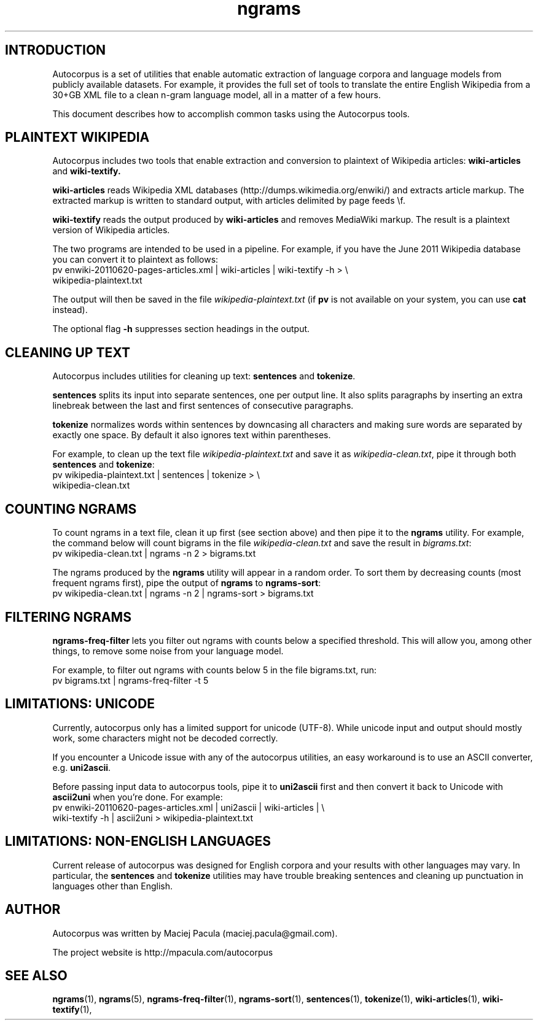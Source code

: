.TH ngrams 5 "November 5, 2011" "version 1.0" "Miscellaneous"

.SH INTRODUCTION
Autocorpus is a set of utilities that enable automatic extraction of
language corpora and language models from publicly available datasets.
For example, it provides the full set of tools to translate the
entire English Wikipedia from a 30+GB XML file to a clean n-gram
language model, all in a matter of a few hours.

This document describes how to accomplish common tasks using the
Autocorpus tools.

.SH PLAINTEXT WIKIPEDIA
Autocorpus includes two tools that enable extraction and conversion to plaintext
of Wikipedia articles:
.B wiki-articles
and
.B wiki-textify.

.B wiki-articles 
reads Wikipedia XML databases (http://dumps.wikimedia.org/enwiki/) and extracts
article markup. The extracted markup is written to standard output, with
articles delimited by page feeds \\f.

.B wiki-textify
reads the output produced by
.B wiki-articles
and removes MediaWiki markup. The result is a plaintext version of Wikipedia
articles.

The two programs are intended to be used in a pipeline. For example,
if you have the June 2011 Wikipedia database you can convert it to
plaintext as follows:
.nf
pv enwiki-20110620-pages-articles.xml | wiki-articles | wiki-textify -h > \\
wikipedia-plaintext.txt
.fi

The output will then be saved in the file 
.I wikipedia-plaintext.txt
(if 
.B pv
is not available on your system, you can use 
.B cat
instead).

The optional flag
.B -h
suppresses section headings in the output.

.SH CLEANING UP TEXT
Autocorpus includes utilities for cleaning up text: 
.B sentences
and
.BR tokenize .

.B sentences
splits its input into separate sentences, one per output
line.  It also splits paragraphs by inserting an extra linebreak
between the last and first sentences of consecutive paragraphs.

.B tokenize 
normalizes words within sentences by downcasing all characters
and making sure words are separated by exactly one space.
By default it also ignores text within parentheses.

For example, to clean up the text file
.I wikipedia-plaintext.txt 
and save it as 
.IR wikipedia-clean.txt ,
pipe it through both 
.B sentences 
and
.BR tokenize :
.nf
pv wikipedia-plaintext.txt | sentences | tokenize > \\
wikipedia-clean.txt
.fi

.SH COUNTING NGRAMS

To count ngrams in a text file, clean it up first (see section above)
and then pipe it to the
.B ngrams
utility. For example, the command below will count bigrams in
the file
.I wikipedia-clean.txt
and save the result in
.IR bigrams.txt :
.nf
pv wikipedia-clean.txt | ngrams -n 2 > bigrams.txt
.fi

The ngrams produced by the
.B ngrams
utility will appear in a random order. To sort them by decreasing counts (most
frequent ngrams first), pipe the output of 
.B ngrams
to 
.BR ngrams-sort :
.nf
pv wikipedia-clean.txt | ngrams -n 2 | ngrams-sort > bigrams.txt
.fi

.SH FILTERING NGRAMS
.B ngrams-freq-filter
lets you filter out ngrams with counts below a specified
threshold. This will allow you, among other things, to remove some noise
from your language model.

For example, to filter out ngrams with counts below 5 in the file bigrams.txt, run:
.nf
pv bigrams.txt | ngrams-freq-filter -t 5
.fi

.SH LIMITATIONS: UNICODE
Currently, autocorpus only has a limited support for unicode (UTF-8).
While unicode input and output should mostly work, some characters might
not be decoded correctly.

If you encounter a Unicode issue with any of the autocorpus utilities,
an easy workaround is to use an ASCII converter, e.g.  
.BR uni2ascii .

Before passing input data to autocorpus tools, pipe it to 
.B uni2ascii
first and then convert it back to Unicode with 
.B ascii2uni 
when you're done. For example:
.nf
pv enwiki-20110620-pages-articles.xml | uni2ascii | wiki-articles | \\
wiki-textify -h | ascii2uni > wikipedia-plaintext.txt
.fi

.SH LIMITATIONS: NON-ENGLISH LANGUAGES
Current release of autocorpus was designed for English corpora and
your results with other languages may vary. In particular, the
.B sentences
and
.B tokenize
utilities may have trouble breaking sentences and cleaning up punctuation
in languages other than English.

.SH AUTHOR
Autocorpus was written by Maciej Pacula (maciej.pacula@gmail.com).

The project website is http://mpacula.com/autocorpus

.SH SEE ALSO
.BR ngrams (1),
.BR ngrams (5),
.BR ngrams-freq-filter (1),
.BR ngrams-sort (1),
.BR sentences (1),
.BR tokenize (1),
.BR wiki-articles (1),
.BR wiki-textify (1),

